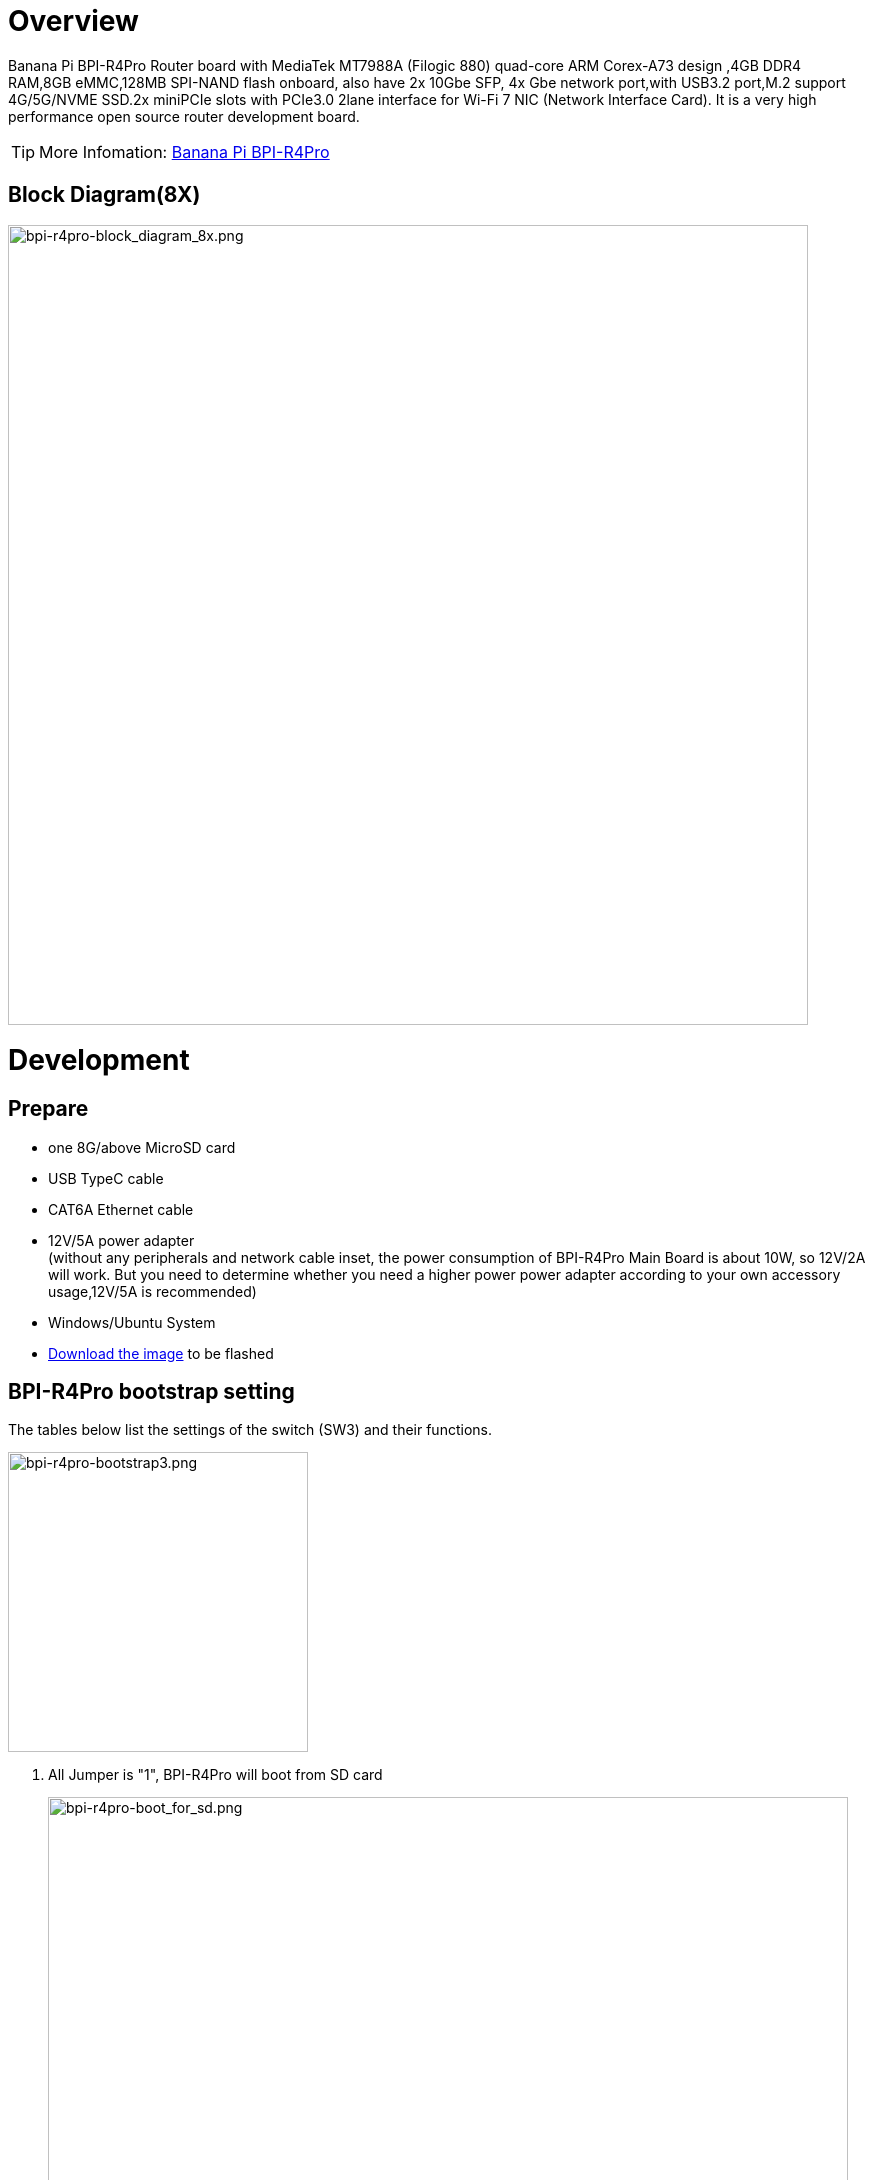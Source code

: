 = Overview

Banana Pi BPI-R4Pro Router board with MediaTek MT7988A (Filogic 880) quad-core ARM Corex-A73 design ,4GB DDR4 RAM,8GB eMMC,128MB SPI-NAND flash onboard, also have 2x 10Gbe SFP, 4x Gbe network port,with USB3.2 port,M.2 support 4G/5G/NVME SSD.2x miniPCIe slots with PCIe3.0 2lane interface for Wi-Fi 7 NIC (Network Interface Card). It is a very high performance open source router development board.

TIP: More Infomation: link:https://docs.banana-pi.org/en/BPI-R4_Pro/BananaPi_BPI-R4_Pro[Banana Pi BPI-R4Pro]

== Block Diagram(8X)
image::/bpi-r4_pro/bpi-r4pro-block_diagram_8x.png[bpi-r4pro-block_diagram_8x.png,width=800]

= Development
== Prepare

* one 8G/above MicroSD card +
* USB TypeC cable +
* CAT6A Ethernet cable +
* 12V/5A power adapter +
(without any peripherals and network cable inset, the power consumption of BPI-R4Pro Main Board is about 10W, so 12V/2A will work. But you need to determine whether you need a higher power power adapter according to your own accessory usage,12V/5A is recommended) +
* Windows/Ubuntu System +
* link:https://docs.banana-pi.org/en/BPI-R4/BananaPi_BPI-R4#_system_image[Download the image] to be flashed


== BPI-R4Pro bootstrap setting
The tables below list the settings of the switch (SW3) and their functions. +

image::/bpi-r4_pro/bpi-r4pro-bootstrap3.png[bpi-r4pro-bootstrap3.png,width=300]

. All Jumper is "1", BPI-R4Pro will boot from SD card 
+
image::/bpi-r4_pro/bpi-r4pro-boot_for_sd.png[bpi-r4pro-boot_for_sd.png,width=800]


. SW3-A is "0" and SW3-B is "1" , BPI-R4Pro will boot from SPI NAND
+
image::/bpi-r4_pro/bpi-r4pro-boot_for_nand.png[bpi-r4pro-boot_for_nand.png,width=800]


. SW3-A is "1" and SW3-B is "0" , BPI-R4Pro will boot from eMMC
+
image::/bpi-r4_pro/bpi-r4pro-boot_for_emmc.png[bpi-r4pro-boot_for_emmc.png,width=800]


. If the console said "system halt!", it means that the bootup storage does not cotain any OS
+
```bash
  F0: 102B 0000
  FA: 5100 0000
  FA: 5100 0000 [0200]
  F9: 1041 0000
  F3: 1001 0000 [0200]
  F3: 1001 0000
  F6: 102C 0000
  F5: 1026 0000
  00: 1005 0000
  FA: 5100 0000
  FA: 5100 0000 [0200]
  F9: 1041 0000
  F3: 1001 0000 [0200]
  F3: 1001 0000
  F6: 102C 0000
  01: 102A 0001
  02: 1005 0000
  BP: 0200 00C0 [0001]
  EC: 0000 0000 [0000]
  MK: 0000 0000 [0000]
  T0: 0000 00D7 [0101]
  System halt!
```

== Power Supply

* Using your USB TypeC cable Connect to debug console(CN41) on BPI-R4Pro +
* Install Terminal Emulator or use a serial terminal that you are familiar with +
  change the setting as follows: Baud=115200,Data bits: 8bit,Parity: none,Stop: 1bit, Flow control: none;
* Set up the bootstrap switch before supplying power +


== Flashing image
=== How to flash image to SD card
=== How to flash image to NAND Flash
=== How to flash image to eMMC


= Interface

== 10G SFP+

== 10G RJ45

== 2.5G RJ45

== 1G RJ45

== 1G FPC Connector

== miniPCIe Slot(FOR WiFi NIC)

== M.2 B-KEY Slot(FOR 4G/5G Module)
=== SIM Slot
=== EXT SIM Slot
=== eSIM
=== 3.3V/3.95V Power
=== LED


== M.2 M-KEY Slot(FOR PCIe NVME SSD)

== USB connector
=== USB3.2 connector
=== USB2.0 connector

== USB TypC Debug Console connector

== USB TypC PD connector

== MicroSD Card

== FAN

== RTC

== Button
=== Reset
=== WPS

== DC-IN 

== DC-OUT

== LEDs

= PIN Definition 
== 26 Pin GPIO define(CON1)
== FAN (CN36/CN38)
== External LED connector(CN40)
== External SIM Card connector(CN45)
== DC-IN connector(CN44)
== DC-IN connector(CN6)
== DC-OUT connector(CN3)
== DC-OUT connector(CN2)
== 1G FPC Connector(CN37)

